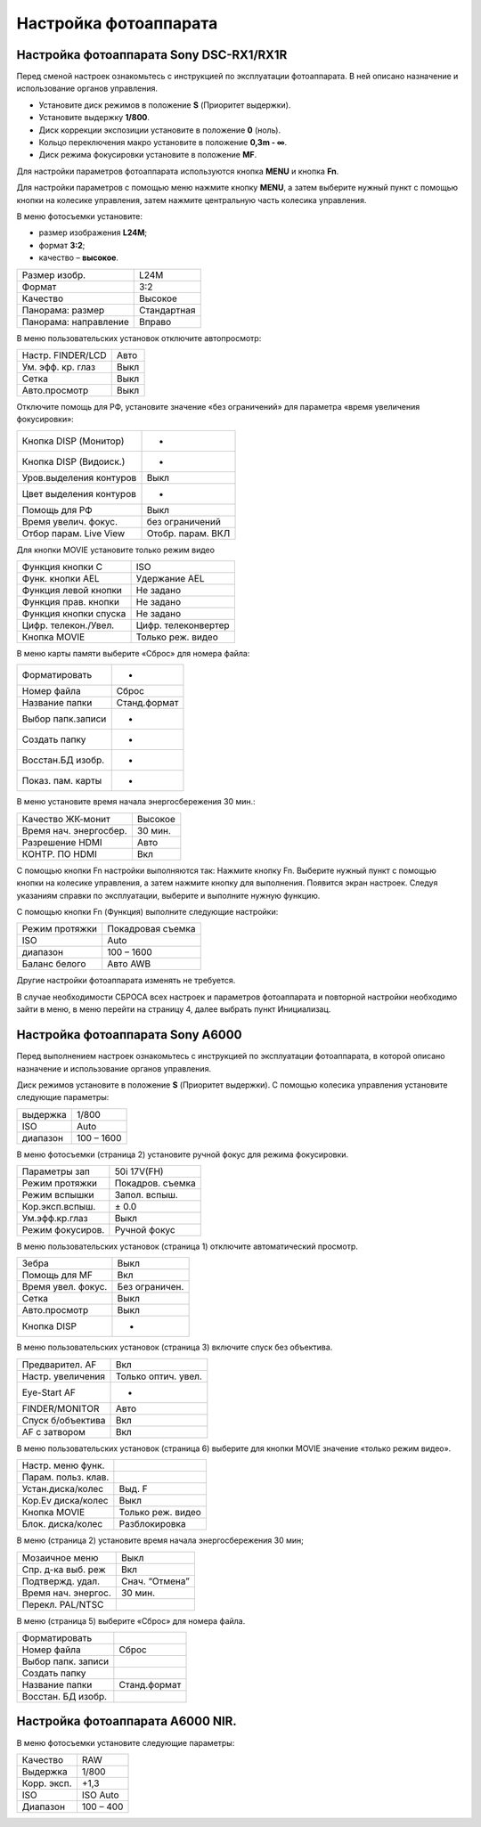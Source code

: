 Настройка фотоаппарата
=========================
Настройка фотоаппарата Sony DSC-RX1/RX1R
------------------------------------------

Перед сменой настроек ознакомьтесь с инструкцией по эксплуатации фотоаппарата. В ней описано назначение и использование органов управления.

* Установите диск режимов в положение **S** (Приоритет выдержки).
* Установите выдержку **1/800**.
* Диск коррекции экспозиции установите в положение **0** (ноль).
* Кольцо переключения макро установите в положение **0,3m - ∞**.
* Диск режима фокусировки установите в положение **MF**.

Для настройки параметров фотоаппарата используются кнопка **MENU** и кнопка **Fn**.

.. |leftright| image:: _static/_images/leftright.png
.. |ok| image:: _static/_images/ok.png



Для настройки параметров с помощью меню нажмите кнопку **MENU**, а затем выберите нужный пункт с помощью кнопки |leftright| на колесике управления, затем нажмите центральную часть колесика управления.

В меню фотосъемки установите:

* размер изображения **L24M**;
* формат **3:2**; 
* качество – **высокое**.

.. csv-table:: 
   
   "Размер изобр.", "L24M"
   "Формат", "3:2"
   "Качество", "Высокое"
   "Панорама: размер", "Стандартная"
   "Панорама: направление", "Вправо"

В меню пользовательских установок отключите автопросмотр:

.. csv-table:: 
   
   "Настр. FINDER/LCD", "Авто"
   "Ум. эфф. кр. глаз", "Выкл"
   "Сетка", "Выкл"
   "Авто.просмотр", "Выкл"

Отключите помощь для РФ, установите значение «без ограничений» для параметра «время увеличения фокусировки»:

.. csv-table:: 

   "Кнопка DISP (Монитор)", "-"
   "Кнопка DISP (Видоиск.)", "-"
   "Уров.выделения контуров", "Выкл"
   "Цвет выделения контуров", "-"
   "Помощь для РФ", "Выкл"
   "Время увелич. фокус.", "без ограничений"
   "Отбор парам. Live View", "Отобр. парам. ВКЛ"


Для кнопки MOVIE установите только режим видео

.. csv-table:: 
   
   "Функция кнопки C", "ISO"
   "Функ. кнопки AEL", "Удержание AEL"
   "Функция левой кнопки", "Не задано"
   "Функция прав. кнопки", "Не задано"
   "Функция кнопки спуска", "Не задано"
   "Цифр. телекон./Увел.", "Цифр. телеконвертер"
   "Кнопка MOVIE",	"Только реж. видео"


В меню карты памяти выберите «Сброс» для номера файла:

.. csv-table:: 
   
   "Форматировать", "-"
   "Номер файла", "Сброс"
   "Название папки", "Станд.формат"
   "Выбор папк.записи", "-"
   "Создать папку", "-"
   "Восстан.БД изобр.", "-"
   "Показ. пам. карты",	"-"

В меню  установите время начала энергосбережения 30 мин.:

.. csv-table:: 
   
   "Качество ЖК-монит", "Высокое"
   "Время нач. энергосбер.", "30 мин."
   "Разрешение HDMI", "Авто"
   "КОНТР. ПО HDMI", "Вкл"

С помощью кнопки Fn настройки выполняются так:
Нажмите кнопку Fn.
Выберите нужный пункт с помощью кнопки |leftright| на колесике управления, а затем нажмите кнопку |ok| для выполнения.
Появится экран настроек.
Следуя указаниям справки по эксплуатации, выберите и выполните нужную функцию.

С помощью кнопки Fn (Функция) выполните следующие настройки:

.. csv-table:: 
   
   "Режим протяжки", "Покадровая съемка"
   "ISO", "Auto"
   "диапазон", "100 – 1600"
   "Баланс белого", "Авто AWB"

Другие настройки фотоаппарата изменять не требуется.

В случае необходимости СБРОСА всех настроек и параметров фотоаппарата и повторной настройки необходимо зайти в меню, в меню  перейти на страницу 4, далее выбрать пункт Инициализац. 



Настройка фотоаппарата Sony A6000
-------------------------------------

Перед выполнением настроек ознакомьтесь с инструкцией по эксплуатации фотоаппарата, в которой описано назначение и использование органов управления.

Диск режимов установите в положение **S** (Приоритет выдержки).
С помощью колесика управления установите следующие параметры:

.. csv-table:: 
   
   "выдержка", "1/800"
   "ISO", "Auto"
   "диапазон", "100 – 1600"

В меню фотосъемки (страница 2) установите ручной фокус для режима фокусировки.

.. csv-table:: 
   
   "Параметры зап", "50i 17V(FH)"
   "Режим протяжки", "Покадров. съемка"
   "Режим вспышки", "Запол. вспыш."
   "Кор.эксп.вспыш.", "± 0.0"
   "Ум.эфф.кр.глаз", "Выкл"
   "Режим фокусиров.", "Ручной фокус"

В меню пользовательских установок (страница 1) отключите автоматический просмотр.

.. csv-table:: 
   
   "Зебра", "Выкл"
   "Помощь для MF", "Вкл"
   "Время увел. фокус.", "Без ограничен."
   "Сетка", "Выкл"
   "Авто.просмотр", "Выкл"
   "Кнопка DISP", "-"

В меню пользовательских установок (страница 3) включите спуск без объектива.


.. csv-table:: 

   "Предварител. AF", "Вкл"
   "Настр. увеличения", "Только оптич. увел."
   "Eye-Start AF", "-"
   "FINDER/MONITOR", "Авто"
   "Спуск б/объектива", "Вкл"
   "AF с затвором", "Вкл"

В меню пользовательских установок (страница 6) выберите для кнопки MOVIE значение «только режим видео».

.. csv-table:: 

   "Настр. меню функ.", ""
   "Парам. польз. клав.", ""	
   "Устан.диска/колес", "Выд. F"
   "Кор.Ev диска/колес", "Выкл"
   "Кнопка MOVIE", "Только реж. видео"
   "Блок. диска/колес", "Разблокировка"

В меню  (страница 2) установите время начала энергосбережения 30 мин;

.. csv-table:: 

   "Мозаичное меню","Выкл"
   "Спр. д-ка выб. реж", "Вкл"
   "Подтвержд. удал.", "Снач. “Отмена”"
   "Время нач. энергос.", "30 мин."
   "Перекл. PAL/NTSC", ""

В меню  (страница 5) выберите «Сброс» для номера файла.

.. csv-table:: 

   "Форматировать", ""
   "Номер файла", "Сброс"
   "Выбор папк. записи", ""	
   "Создать папку", ""
   "Название папки", "Станд.формат"
   "Восстан. БД изобр.", ""



Настройка фотоаппарата A6000 NIR.
-------------------------------------

В меню фотосъемки установите следующие параметры:

.. csv-table:: 

   "Качество", "RAW"
   "Выдержка", "1/800"
   "Корр. эксп.", "+1,3"
   "ISO", "ISO Auto"
   "Диапазон", "100 – 400"

